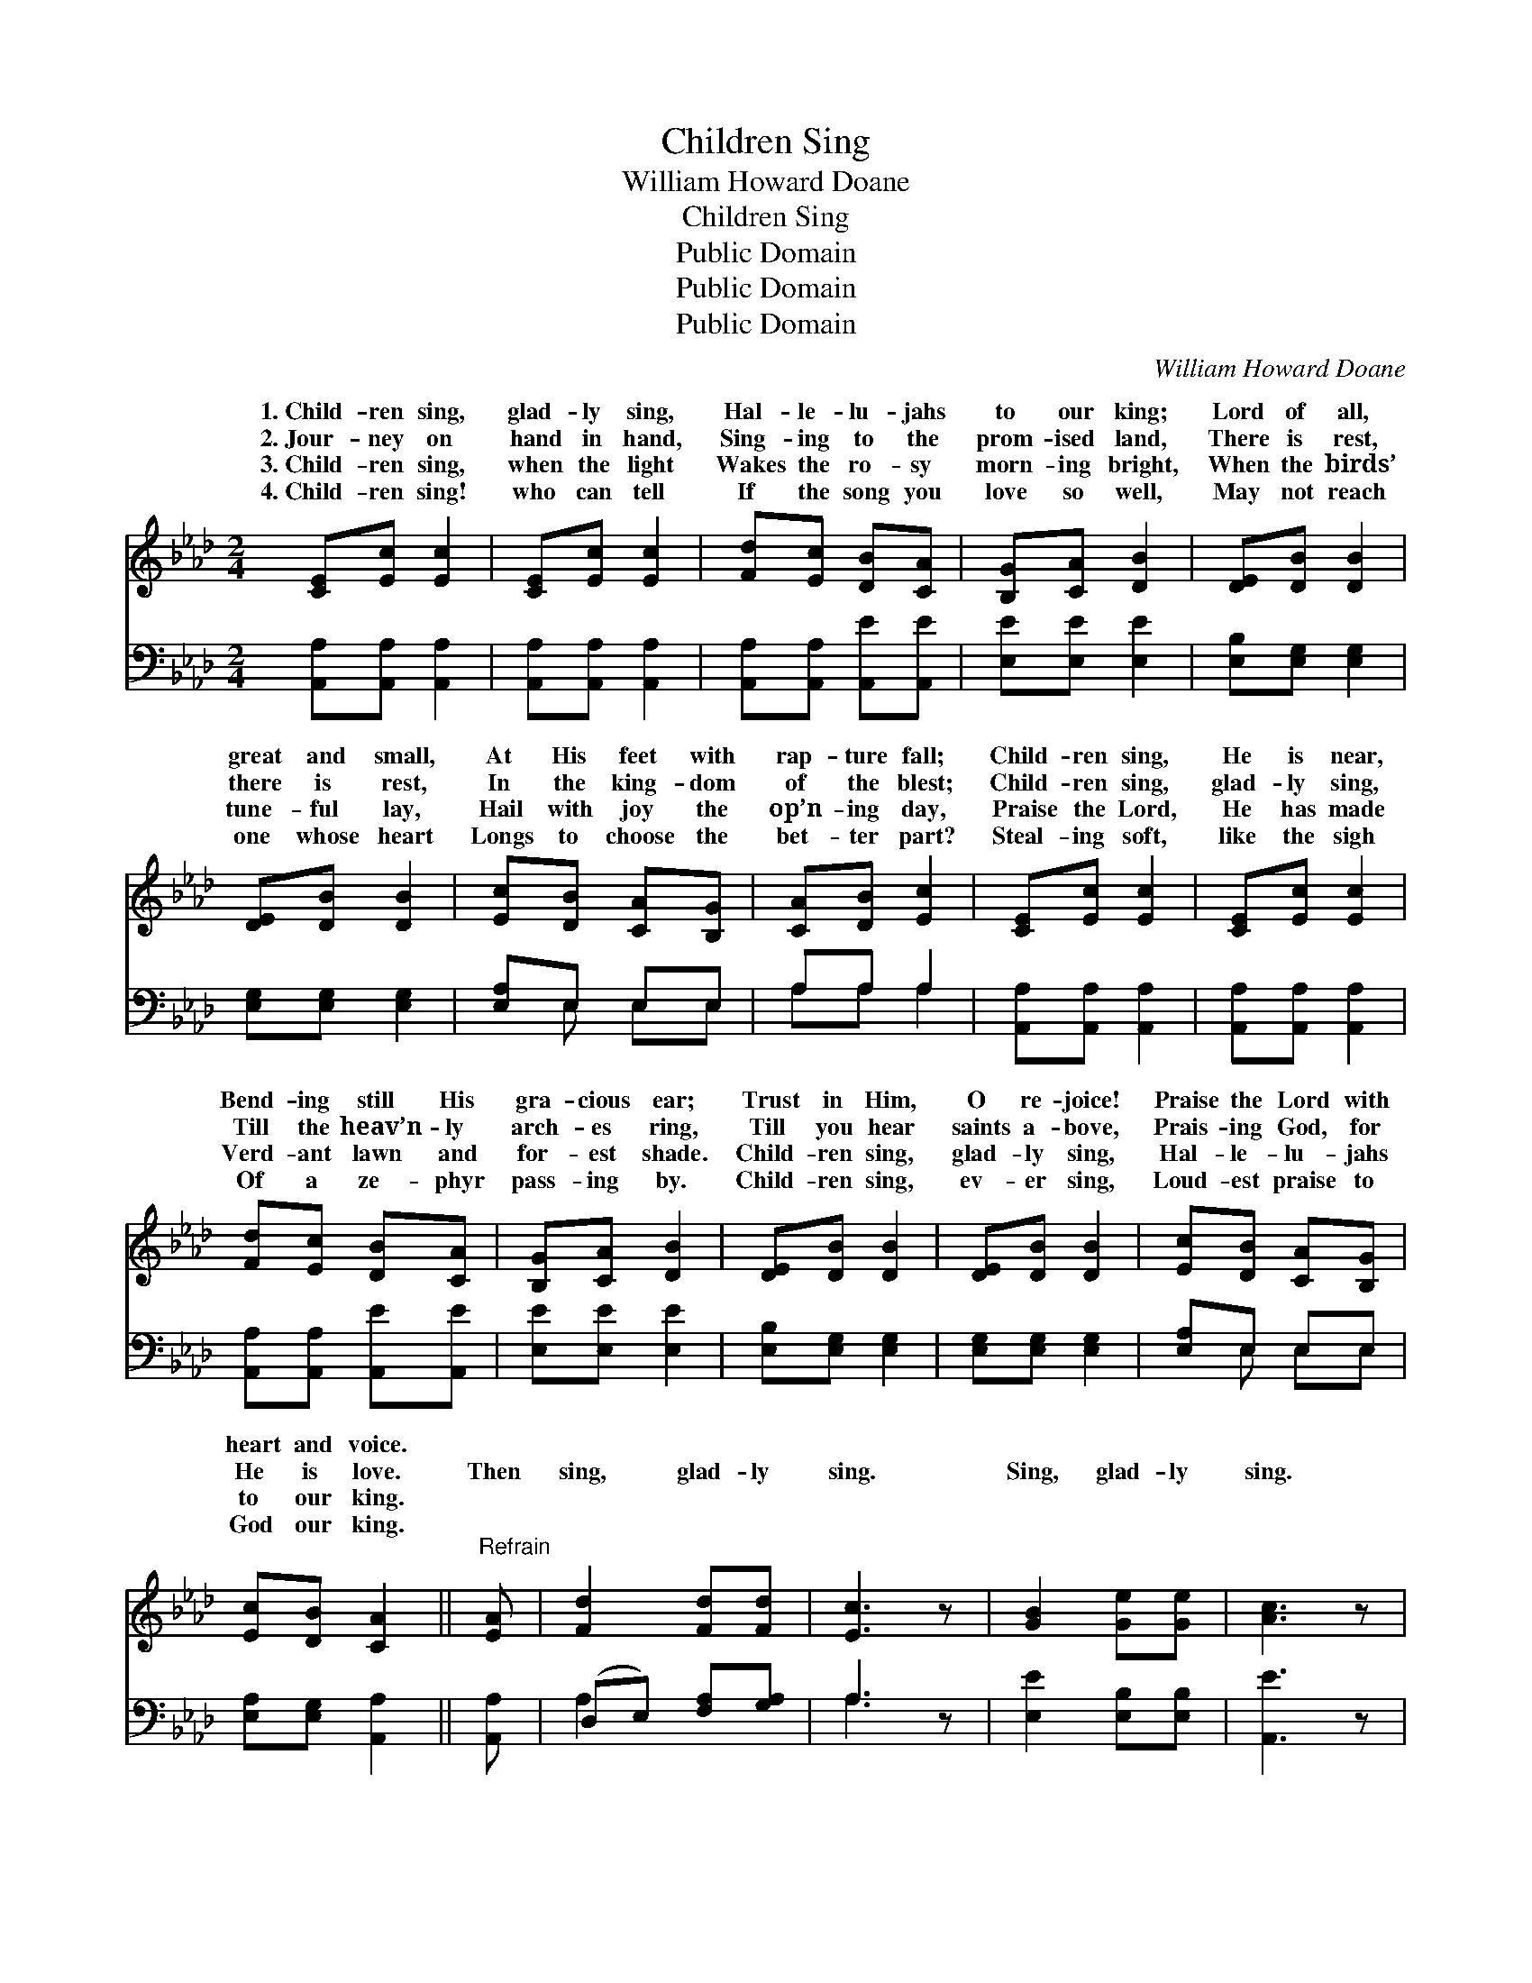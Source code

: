 X:1
T:Children Sing
T:William Howard Doane
T:Children Sing
T:Public Domain
T:Public Domain
T:Public Domain
C:William Howard Doane
Z:Public Domain
%%score ( 1 2 ) ( 3 4 )
L:1/8
M:2/4
K:Ab
V:1 treble 
V:2 treble 
V:3 bass 
V:4 bass 
V:1
 [CE][Ec] [Ec]2 | [CE][Ec] [Ec]2 | [Fd][Ec] [DB][CA] | [B,G][CA] [DB]2 | [DE][DB] [DB]2 | %5
w: 1.~Child- ren sing,|glad- ly sing,|Hal- le- lu- jahs|to our king;|Lord of all,|
w: 2.~Jour- ney on|hand in hand,|Sing- ing to the|prom- ised land,|There is rest,|
w: 3.~Child- ren sing,|when the light|Wakes the ro- sy|morn- ing bright,|When the birds’|
w: 4.~Child- ren sing!|who can tell|If the song you|love so well,|May not reach|
 [DE][DB] [DB]2 | [Ec][DB] [CA][B,G] | [CA][DB] [Ec]2 | [CE][Ec] [Ec]2 | [CE][Ec] [Ec]2 | %10
w: great and small,|At His feet with|rap- ture fall;|Child- ren sing,|He is near,|
w: there is rest,|In the king- dom|of the blest;|Child- ren sing,|glad- ly sing,|
w: tune- ful lay,|Hail with joy the|op’n- ing day,|Praise the Lord,|He has made|
w: one whose heart|Longs to choose the|bet- ter part?|Steal- ing soft,|like the sigh|
 [Fd][Ec] [DB][CA] | [B,G][CA] [DB]2 | [DE][DB] [DB]2 | [DE][DB] [DB]2 | [Ec][DB] [CA][B,G] | %15
w: Bend- ing still His|gra- cious ear;|Trust in Him,|O re- joice!|Praise the Lord with|
w: Till the heav’n- ly|arch- es ring,|Till you hear|saints a- bove,|Prais- ing God, for|
w: Verd- ant lawn and|for- est shade.|Child- ren sing,|glad- ly sing,|Hal- le- lu- jahs|
w: Of a ze- phyr|pass- ing by.|Child- ren sing,|ev- er sing,|Loud- est praise to|
 [Ec][DB] [CA]2 ||"^Refrain" [EA] | [Fd]2 [Fd][Fd] | [Ec]3 z | [GB]2 [Ge][Ge] | [Ac]3 z | %21
w: heart and voice.||||||
w: He is love.|Then|sing, glad- ly|sing.|Sing, glad- ly|sing.|
w: to our king.||||||
w: God our king.||||||
 [GB][GB] [GB][GB] | [FA][FA] [FA]2 | [=EG][EG] [EG][EG] | F[DF] [DF]2 | E2 [EA]2 | (Bc) (df) | %27
w: ||||||
w: Till the heav’n- ly|arch- es ring,|Till you hear the|saints a- bove,|ing God,|He * is *|
w: ||||||
w: ||||||
 [Ae]2 (ED) | [CA]4 |] %29
w: ||
w: ||
w: ||
w: ||
V:2
 x4 | x4 | x4 | x4 | x4 | x4 | x4 | x4 | x4 | x4 | x4 | x4 | x4 | x4 | x4 | x4 || x | x4 | x4 | %19
w: |||||||||||||||||||
w: |||||||||||||||||||
 x4 | x4 | x4 | x4 | x4 | F x3 | E2 x2 | F2 F2 | x2 G2 | x4 |] %29
w: ||||||||||
w: |||||Prais-|for|love. *|||
V:3
 [A,,A,][A,,A,] [A,,A,]2 | [A,,A,][A,,A,] [A,,A,]2 | [A,,A,][A,,A,] [A,,E][A,,E] | %3
 [E,E][E,E] [E,E]2 | [E,B,][E,G,] [E,G,]2 | [E,G,][E,G,] [E,G,]2 | [E,A,]E, E,E, | A,A, A,2 | %8
 [A,,A,][A,,A,] [A,,A,]2 | [A,,A,][A,,A,] [A,,A,]2 | [A,,A,][A,,A,] [A,,E][A,,E] | %11
 [E,E][E,E] [E,E]2 | [E,B,][E,G,] [E,G,]2 | [E,G,][E,G,] [E,G,]2 | [E,A,]E, E,E, | %15
 [E,A,][E,G,] [A,,A,]2 || [A,,A,] | (D,E,) [F,A,][G,A,] | A,3 z | [E,E]2 [E,B,][E,B,] | [A,,E]3 z | %21
 [E,D][E,D] [E,D][E,D] | [F,C][F,C] [F,C]2 | [C,C][C,C] [C,C][C,B,] | [D,A,][D,A,] [D,A,]2 | %25
 [C,A,]2 [A,,C]2 | [D,A,]2 (B,D) | [E,C]2 [E,B,]2 | [A,,A,]4 |] %29
V:4
 x4 | x4 | x4 | x4 | x4 | x4 | x E, E,E, | A,A, A,2 | x4 | x4 | x4 | x4 | x4 | x4 | x E, E,E, | %15
 x4 || x | A,2 x2 | A,3 x | x4 | x4 | x4 | x4 | x4 | x4 | x4 | x2 D,2 | x4 | x4 |] %29

